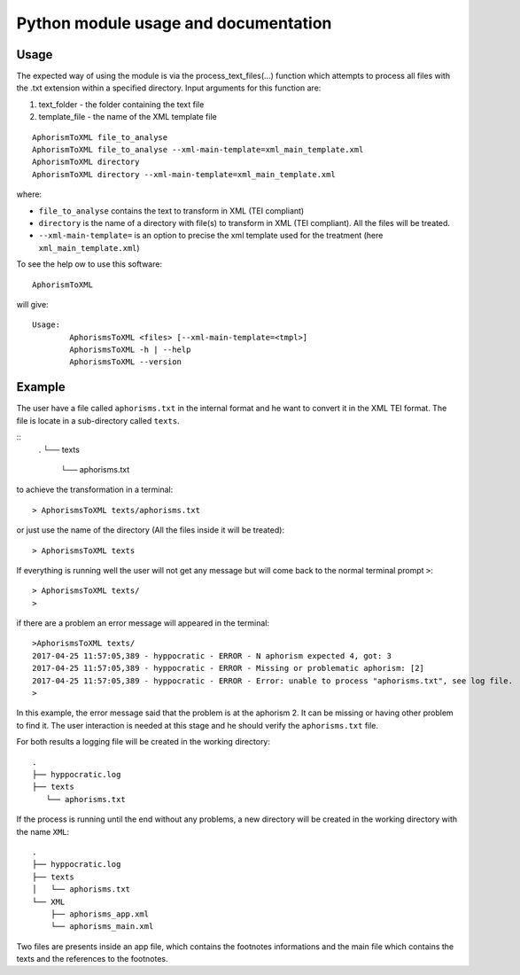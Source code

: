 .. aphorismstoxml:

#####################################
Python module usage and documentation
#####################################

Usage
=====

The expected way of using the module is via the process_text_files(…)
function which attempts to process all files with the .txt extension
within a specified directory. Input arguments for this function are:

1. text_folder - the folder containing the text file

2. template_file - the name of the XML template file

::

    AphorismToXML file_to_analyse
    AphorismToXML file_to_analyse --xml-main-template=xml_main_template.xml
    AphorismToXML directory
    AphorismToXML directory --xml-main-template=xml_main_template.xml

where:

- ``file_to_analyse`` contains the text to transform in XML (TEI compliant)
- ``directory`` is the name of a directory with file(s) to transform in XML
  (TEI compliant).
  All the files will be treated.
- ``--xml-main-template=`` is an option to precise the xml template used for
  the treatment (here ``xml_main_template.xml``)

To see the help ow to use this software::

    AphorismToXML

will give::

    Usage:
            AphorismsToXML <files> [--xml-main-template=<tmpl>]
            AphorismsToXML -h | --help
            AphorismsToXML --version


Example
=======

The user have a file called ``aphorisms.txt`` in the internal format and he want
to convert it in the XML TEI format. The file is locate in a sub-directory
called ``texts``.

::
    .
    └── texts
        └── aphorisms.txt

to achieve the transformation in a terminal::

    > AphorismsToXML texts/aphorisms.txt

or just use the name of the directory (All the files inside it will be treated)::

    > AphorismsToXML texts


If everything is running well the user will not get any message but will come
back to the normal terminal prompt ``>``::

    > AphorismsToXML texts/
    >

if there are a problem an error message will appeared in the terminal::

    >AphorismsToXML texts/
    2017-04-25 11:57:05,389 - hyppocratic - ERROR - N aphorism expected 4, got: 3
    2017-04-25 11:57:05,389 - hyppocratic - ERROR - Missing or problematic aphorism: [2]
    2017-04-25 11:57:05,389 - hyppocratic - ERROR - Error: unable to process "aphorisms.txt", see log file.
    >

In this example, the error message said that the problem is at the aphorism 2.
It can be missing or having other problem to find it. The user interaction is
needed at this stage and he should verify the ``aphorisms.txt`` file.

For both results a logging file will be created in the working directory::

    .
    ├── hyppocratic.log
    ├── texts
       └── aphorisms.txt

If the process is running until the end without any problems, a new directory
will be created in the working directory with the name ``XML``::

    .
    ├── hyppocratic.log
    ├── texts
    │   └── aphorisms.txt
    └── XML
        ├── aphorisms_app.xml
        └── aphorisms_main.xml

Two files are presents inside an app file, which contains the footnotes
informations and the main file which contains the texts and the references
to the footnotes.
